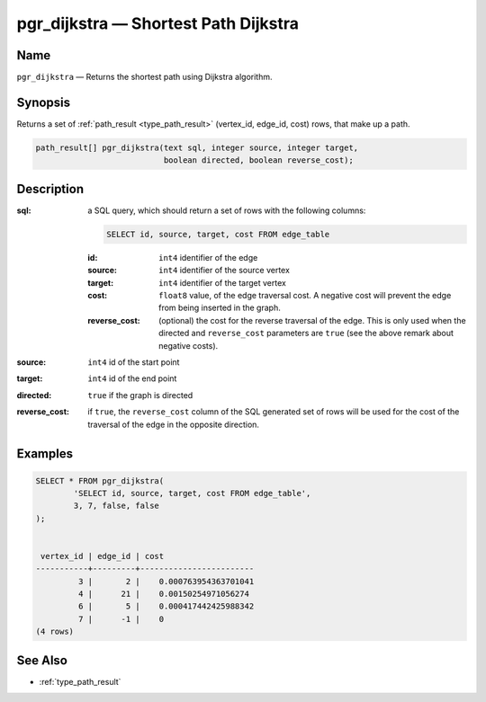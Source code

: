 .. 
   ****************************************************************************
    pgRouting Manual
    Copyright(c) pgRouting Contributors

    This work is licensed under a Creative Commons Attribution-Share Alike 3.0 
    License: http://creativecommons.org/licenses/by-sa/3.0/
   ****************************************************************************

.. _pgr_dijkstra:

pgr_dijkstra — Shortest Path Dijkstra
===============================================================================

.. index:: 
	single: pgr_dijkstra(text,integer,integer,boolean,boolean)
	module: dijkstra

Name
-------------------------------------------------------------------------------

``pgr_dijkstra`` — Returns the shortest path using Dijkstra algorithm.


Synopsis
-------------------------------------------------------------------------------

Returns a set of :ref:`path_result <type_path_result>` (vertex_id, edge_id, cost) rows, that make up a path.

.. code-block:: sql

	path_result[] pgr_dijkstra(text sql, integer source, integer target, 
	                           boolean directed, boolean reverse_cost);


Description
-------------------------------------------------------------------------------

:sql: a SQL query, which should return a set of rows with the following columns:

	.. code-block:: sql

		SELECT id, source, target, cost FROM edge_table


	:id: ``int4`` identifier of the edge
	:source: ``int4`` identifier of the source vertex
	:target: ``int4`` identifier of the target vertex
	:cost: ``float8`` value, of the edge traversal cost. A negative cost will prevent the edge from being inserted in the graph.
	:reverse_cost: (optional) the cost for the reverse traversal of the edge. This is only used when the directed and ``reverse_cost`` parameters are ``true`` (see the above remark about negative costs).

:source: ``int4`` id of the start point
:target: ``int4`` id of the end point
:directed: ``true`` if the graph is directed
:reverse_cost: if ``true``, the ``reverse_cost`` column of the SQL generated set of rows will be used for the cost of the traversal of the edge in the opposite direction.


Examples
-------------------------------------------------------------------------------

.. code-block:: sql

	SELECT * FROM pgr_dijkstra(
		'SELECT id, source, target, cost FROM edge_table',
		3, 7, false, false
	);


	 vertex_id | edge_id | cost 
	-----------+---------+------------------------
	         3 |       2 |    0.000763954363701041
	         4 |      21 |    0.00150254971056274
	         6 |       5 |    0.000417442425988342
	         7 |      -1 |    0
	(4 rows)


See Also
-------------------------------------------------------------------------------

* :ref:`type_path_result`
